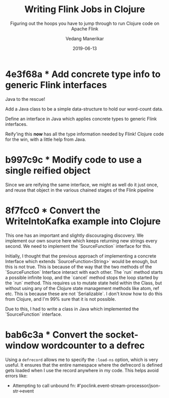 #+title: Writing Flink Jobs in Clojure
#+date: 2019-06-13
#+author: Vedang Manerikar
#+hugo_section: techlog
#+hugo_base_dir: ~/src/vedang.me/
#+hugo_tags: flink clojure streaming
#+hugo_categories: programming
#+hugo_draft: true
#+hugo_custom_front_matter: :toc true
#+subtitle: Figuring out the hoops you have to jump through to run Clojure code on Apache Flink
# date: 2017-09-02T19:58:16+05:30

* 4e3f68a * Add concrete type info to generic Flink interfaces
  Java to the rescue!

  Add a Java class to be a simple data-structure to hold our
  word-count data.

  Define an interface in Java which applies concrete types to generic
  Flink interfaces.

  Reify'ing this *now* has all the type information needed by Flink!
  Clojure code for the win, with a little help from Java.

* b997c9c * Modify code to use a single reified object
  Since we are reifying the same interface, we might as well do it
  just once, and reuse that object in the various chained stages of
  the Flink pipeline

* 8f7fcc0 * Convert the WriteIntoKafka example into Clojure
  This one has an important and slightly discouraging discovery. We
  implement our own source here which keeps returning new strings
  every second. We need to implement the `SourceFunction` interface
  for this.

  Initially, I thought that the previous approach of implementing a
  concrete Interface which extends `SourceFunction<String>` would be
  enough, but this is not true. This is because of the way that the
  two methods of the `SourceFunction` Interface interact with each
  other. The `run` method starts a possible infinite loop, and the
  `cancel` method stops the loop started by the `run` method. This
  requires us to mutate state held within the Class, but without
  using any of the Clojure state management methods like atom, ref
  etc. This is because these are not `Serializable`. I don't know how
  to do this from Clojure, and I'm 99% sure that it is not possible.

  Due to this, I had to write a class in Java which implemented the
  `SourceFunction` interface.

* bab6c3a * Convert the socket-window wordcounter to a defrec
  Using a ~defrecord~ allows me to specify the ~:load-ns~ option,
  which is very useful. It ensures that the entire namespace where
  the defrecord is defined gets loaded when I use the record anywhere
  in my code. This helps avoid errors like:
  + Attempting to call unbound fn:
    #'poclink.event-stream-processor/json-str->event
